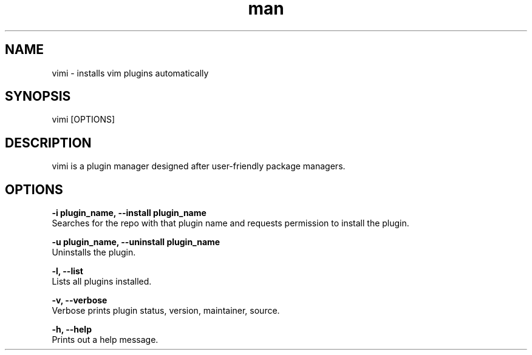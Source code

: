 

.\" Manpage for vimi.

.TH man 1 "09 November 2019" "1.0" "vimi man page"
.SH NAME
vimi \- installs vim plugins automatically
.SH SYNOPSIS
vimi [OPTIONS]
.SH DESCRIPTION
vimi is a plugin manager designed after user-friendly package managers.
.SH OPTIONS
.B "-i plugin_name, --install plugin_name"
       Searches for the repo with that plugin name and requests permission to install the plugin.

.B "-u plugin_name, --uninstall plugin_name"
       Uninstalls the plugin.

.B "-l, --list"
       Lists all plugins installed. 
       
.B "-v, --verbose"
       Verbose prints plugin status, version, maintainer, source.

.B "-h, --help"
       Prints out a help message.

